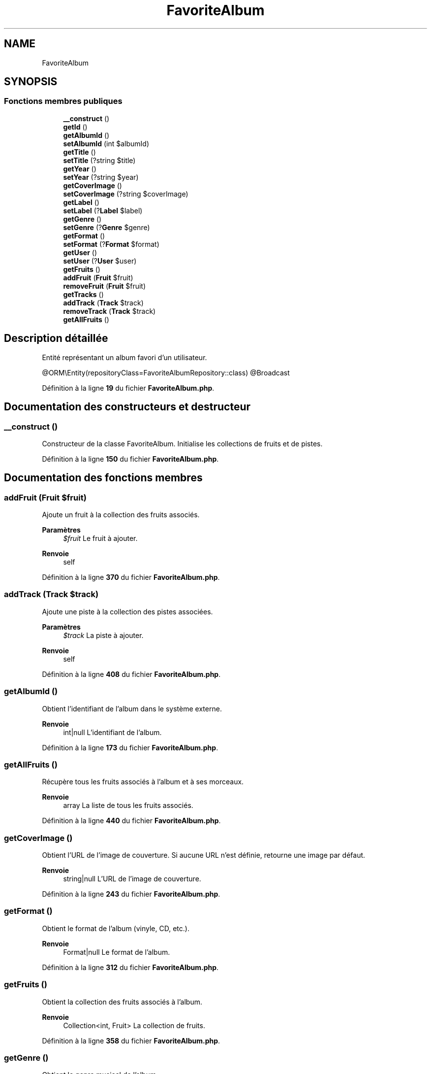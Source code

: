 .TH "FavoriteAlbum" 3 "Tutti-frutti" \" -*- nroff -*-
.ad l
.nh
.SH NAME
FavoriteAlbum
.SH SYNOPSIS
.br
.PP
.SS "Fonctions membres publiques"

.in +1c
.ti -1c
.RI "\fB__construct\fP ()"
.br
.ti -1c
.RI "\fBgetId\fP ()"
.br
.ti -1c
.RI "\fBgetAlbumId\fP ()"
.br
.ti -1c
.RI "\fBsetAlbumId\fP (int $albumId)"
.br
.ti -1c
.RI "\fBgetTitle\fP ()"
.br
.ti -1c
.RI "\fBsetTitle\fP (?string $title)"
.br
.ti -1c
.RI "\fBgetYear\fP ()"
.br
.ti -1c
.RI "\fBsetYear\fP (?string $year)"
.br
.ti -1c
.RI "\fBgetCoverImage\fP ()"
.br
.ti -1c
.RI "\fBsetCoverImage\fP (?string $coverImage)"
.br
.ti -1c
.RI "\fBgetLabel\fP ()"
.br
.ti -1c
.RI "\fBsetLabel\fP (?\fBLabel\fP $label)"
.br
.ti -1c
.RI "\fBgetGenre\fP ()"
.br
.ti -1c
.RI "\fBsetGenre\fP (?\fBGenre\fP $genre)"
.br
.ti -1c
.RI "\fBgetFormat\fP ()"
.br
.ti -1c
.RI "\fBsetFormat\fP (?\fBFormat\fP $format)"
.br
.ti -1c
.RI "\fBgetUser\fP ()"
.br
.ti -1c
.RI "\fBsetUser\fP (?\fBUser\fP $user)"
.br
.ti -1c
.RI "\fBgetFruits\fP ()"
.br
.ti -1c
.RI "\fBaddFruit\fP (\fBFruit\fP $fruit)"
.br
.ti -1c
.RI "\fBremoveFruit\fP (\fBFruit\fP $fruit)"
.br
.ti -1c
.RI "\fBgetTracks\fP ()"
.br
.ti -1c
.RI "\fBaddTrack\fP (\fBTrack\fP $track)"
.br
.ti -1c
.RI "\fBremoveTrack\fP (\fBTrack\fP $track)"
.br
.ti -1c
.RI "\fBgetAllFruits\fP ()"
.br
.in -1c
.SH "Description détaillée"
.PP 
Entité représentant un album favori d'un utilisateur\&.

.PP
@ORM\\Entity(repositoryClass=FavoriteAlbumRepository::class) @Broadcast 
.PP
Définition à la ligne \fB19\fP du fichier \fBFavoriteAlbum\&.php\fP\&.
.SH "Documentation des constructeurs et destructeur"
.PP 
.SS "__construct ()"
Constructeur de la classe FavoriteAlbum\&. Initialise les collections de fruits et de pistes\&. 
.PP
Définition à la ligne \fB150\fP du fichier \fBFavoriteAlbum\&.php\fP\&.
.SH "Documentation des fonctions membres"
.PP 
.SS "addFruit (\fBFruit\fP $fruit)"
Ajoute un fruit à la collection des fruits associés\&.

.PP
\fBParamètres\fP
.RS 4
\fI$fruit\fP Le fruit à ajouter\&.
.RE
.PP
\fBRenvoie\fP
.RS 4
self 
.RE
.PP

.PP
Définition à la ligne \fB370\fP du fichier \fBFavoriteAlbum\&.php\fP\&.
.SS "addTrack (\fBTrack\fP $track)"
Ajoute une piste à la collection des pistes associées\&.

.PP
\fBParamètres\fP
.RS 4
\fI$track\fP La piste à ajouter\&.
.RE
.PP
\fBRenvoie\fP
.RS 4
self 
.RE
.PP

.PP
Définition à la ligne \fB408\fP du fichier \fBFavoriteAlbum\&.php\fP\&.
.SS "getAlbumId ()"
Obtient l'identifiant de l'album dans le système externe\&.

.PP
\fBRenvoie\fP
.RS 4
int|null L'identifiant de l'album\&. 
.RE
.PP

.PP
Définition à la ligne \fB173\fP du fichier \fBFavoriteAlbum\&.php\fP\&.
.SS "getAllFruits ()"
Récupère tous les fruits associés à l'album et à ses morceaux\&.

.PP
\fBRenvoie\fP
.RS 4
array La liste de tous les fruits associés\&. 
.RE
.PP

.PP
Définition à la ligne \fB440\fP du fichier \fBFavoriteAlbum\&.php\fP\&.
.SS "getCoverImage ()"
Obtient l'URL de l'image de couverture\&. Si aucune URL n'est définie, retourne une image par défaut\&.

.PP
\fBRenvoie\fP
.RS 4
string|null L'URL de l'image de couverture\&. 
.RE
.PP

.PP
Définition à la ligne \fB243\fP du fichier \fBFavoriteAlbum\&.php\fP\&.
.SS "getFormat ()"
Obtient le format de l'album (vinyle, CD, etc\&.)\&.

.PP
\fBRenvoie\fP
.RS 4
Format|null Le format de l'album\&. 
.RE
.PP

.PP
Définition à la ligne \fB312\fP du fichier \fBFavoriteAlbum\&.php\fP\&.
.SS "getFruits ()"
Obtient la collection des fruits associés à l'album\&.

.PP
\fBRenvoie\fP
.RS 4
Collection<int, Fruit> La collection de fruits\&. 
.RE
.PP

.PP
Définition à la ligne \fB358\fP du fichier \fBFavoriteAlbum\&.php\fP\&.
.SS "getGenre ()"
Obtient le genre musical de l'album\&.

.PP
\fBRenvoie\fP
.RS 4
Genre|null Le genre musical\&. 
.RE
.PP

.PP
Définition à la ligne \fB289\fP du fichier \fBFavoriteAlbum\&.php\fP\&.
.SS "getId ()"
Obtient l'identifiant unique de l'album favori\&.

.PP
\fBRenvoie\fP
.RS 4
int|null L'identifiant de l'album favori\&. 
.RE
.PP

.PP
Définition à la ligne \fB163\fP du fichier \fBFavoriteAlbum\&.php\fP\&.
.SS "getLabel ()"
Obtient le label de l'album\&.

.PP
\fBRenvoie\fP
.RS 4
Label|null Le label de l'album\&. 
.RE
.PP

.PP
Définition à la ligne \fB266\fP du fichier \fBFavoriteAlbum\&.php\fP\&.
.SS "getTitle ()"
Obtient le titre de l'album\&.

.PP
\fBRenvoie\fP
.RS 4
string|null Le titre de l'album\&. 
.RE
.PP

.PP
Définition à la ligne \fB196\fP du fichier \fBFavoriteAlbum\&.php\fP\&.
.SS "getTracks ()"
Obtient la collection des pistes associées à l'album\&.

.PP
\fBRenvoie\fP
.RS 4
Collection<int, Track> La collection de pistes\&. 
.RE
.PP

.PP
Définition à la ligne \fB396\fP du fichier \fBFavoriteAlbum\&.php\fP\&.
.SS "getUser ()"
Obtient l'utilisateur propriétaire de l'album favori\&.

.PP
\fBRenvoie\fP
.RS 4
User|null L'utilisateur\&. 
.RE
.PP

.PP
Définition à la ligne \fB335\fP du fichier \fBFavoriteAlbum\&.php\fP\&.
.SS "getYear ()"
Obtient l'année de sortie de l'album\&.

.PP
\fBRenvoie\fP
.RS 4
string|null L'année de sortie\&. 
.RE
.PP

.PP
Définition à la ligne \fB219\fP du fichier \fBFavoriteAlbum\&.php\fP\&.
.SS "removeFruit (\fBFruit\fP $fruit)"
Retire un fruit de la collection des fruits associés\&.

.PP
\fBParamètres\fP
.RS 4
\fI$fruit\fP Le fruit à retirer\&.
.RE
.PP
\fBRenvoie\fP
.RS 4
self 
.RE
.PP

.PP
Définition à la ligne \fB385\fP du fichier \fBFavoriteAlbum\&.php\fP\&.
.SS "removeTrack (\fBTrack\fP $track)"
Retire une piste de la collection des pistes associées\&.

.PP
\fBParamètres\fP
.RS 4
\fI$track\fP La piste à retirer\&.
.RE
.PP
\fBRenvoie\fP
.RS 4
self 
.RE
.PP

.PP
Définition à la ligne \fB424\fP du fichier \fBFavoriteAlbum\&.php\fP\&.
.SS "setAlbumId (int $albumId)"
Définit l'identifiant de l'album dans le système externe\&.

.PP
\fBParamètres\fP
.RS 4
\fI$albumId\fP L'identifiant de l'album\&.
.RE
.PP
\fBRenvoie\fP
.RS 4
self 
.RE
.PP

.PP
Définition à la ligne \fB185\fP du fichier \fBFavoriteAlbum\&.php\fP\&.
.SS "setCoverImage (?string $coverImage)"
Définit l'URL de l'image de couverture\&.

.PP
\fBParamètres\fP
.RS 4
\fI$coverImage\fP L'URL de l'image\&.
.RE
.PP
\fBRenvoie\fP
.RS 4
self 
.RE
.PP

.PP
Définition à la ligne \fB255\fP du fichier \fBFavoriteAlbum\&.php\fP\&.
.SS "setFormat (?\fBFormat\fP $format)"
Définit le format de l'album\&.

.PP
\fBParamètres\fP
.RS 4
\fI$format\fP Le format\&.
.RE
.PP
\fBRenvoie\fP
.RS 4
self 
.RE
.PP

.PP
Définition à la ligne \fB324\fP du fichier \fBFavoriteAlbum\&.php\fP\&.
.SS "setGenre (?\fBGenre\fP $genre)"
Définit le genre musical de l'album\&.

.PP
\fBParamètres\fP
.RS 4
\fI$genre\fP Le genre musical\&.
.RE
.PP
\fBRenvoie\fP
.RS 4
self 
.RE
.PP

.PP
Définition à la ligne \fB301\fP du fichier \fBFavoriteAlbum\&.php\fP\&.
.SS "setLabel (?\fBLabel\fP $label)"
Définit le label de l'album\&.

.PP
\fBParamètres\fP
.RS 4
\fI$label\fP Le label\&.
.RE
.PP
\fBRenvoie\fP
.RS 4
self 
.RE
.PP

.PP
Définition à la ligne \fB278\fP du fichier \fBFavoriteAlbum\&.php\fP\&.
.SS "setTitle (?string $title)"
Définit le titre de l'album\&.

.PP
\fBParamètres\fP
.RS 4
\fI$title\fP Le titre de l'album\&.
.RE
.PP
\fBRenvoie\fP
.RS 4
self 
.RE
.PP

.PP
Définition à la ligne \fB208\fP du fichier \fBFavoriteAlbum\&.php\fP\&.
.SS "setUser (?\fBUser\fP $user)"
Définit l'utilisateur propriétaire de l'album favori\&.

.PP
\fBParamètres\fP
.RS 4
\fI$user\fP L'utilisateur\&.
.RE
.PP
\fBRenvoie\fP
.RS 4
self 
.RE
.PP

.PP
Définition à la ligne \fB347\fP du fichier \fBFavoriteAlbum\&.php\fP\&.
.SS "setYear (?string $year)"
Définit l'année de sortie de l'album\&.

.PP
\fBParamètres\fP
.RS 4
\fI$year\fP L'année de sortie\&.
.RE
.PP
\fBRenvoie\fP
.RS 4
self 
.RE
.PP

.PP
Définition à la ligne \fB231\fP du fichier \fBFavoriteAlbum\&.php\fP\&.

.SH "Auteur"
.PP 
Généré automatiquement par Doxygen pour Tutti-frutti à partir du code source\&.
